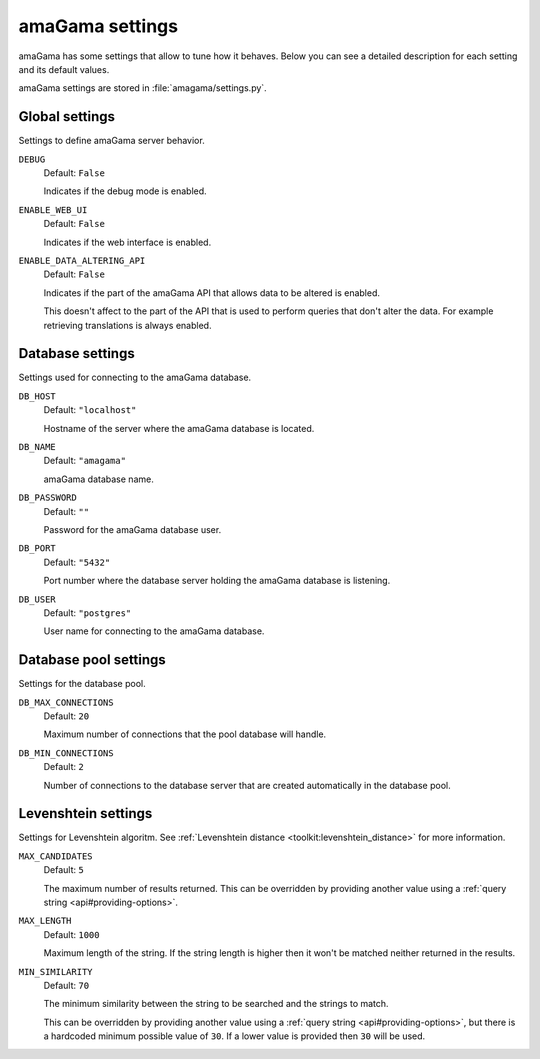 .. _settings:

amaGama settings
****************

amaGama has some settings that allow to tune how it behaves. Below you can see
a detailed description for each setting and its default values.

amaGama settings are stored in :file:`amagama/settings.py`.


.. _settings#global-settings:

Global settings
===============

Settings to define amaGama server behavior.


.. setting:: DEBUG

``DEBUG``
  Default: ``False``

  Indicates if the debug mode is enabled.


.. setting:: ENABLE_WEB_UI

``ENABLE_WEB_UI``
  Default: ``False``

  Indicates if the web interface is enabled.


.. setting:: ENABLE_DATA_ALTERING_API

``ENABLE_DATA_ALTERING_API``
  Default: ``False``

  Indicates if the part of the amaGama API that allows data to be altered is
  enabled.

  This doesn't affect to the part of the API that is used to perform queries
  that don't alter the data. For example retrieving translations is always
  enabled.


.. _settings#database-settings:

Database settings
=================

Settings used for connecting to the amaGama database.


.. setting:: DB_HOST

``DB_HOST``
  Default: ``"localhost"``

  Hostname of the server where the amaGama database is located.


.. setting:: DB_NAME

``DB_NAME``
  Default: ``"amagama"``

  amaGama database name.


.. setting:: DB_PASSWORD

``DB_PASSWORD``
  Default: ``""``

  Password for the amaGama database user.


.. setting:: DB_PORT

``DB_PORT``
  Default: ``"5432"``

  Port number where the database server holding the amaGama database is
  listening.


.. setting:: DB_USER

``DB_USER``
  Default: ``"postgres"``

  User name for connecting to the amaGama database.


.. _settings#database-pool-settings:

Database pool settings
======================

Settings for the database pool.

.. setting:: DB_MAX_CONNECTIONS

``DB_MAX_CONNECTIONS``
  Default: ``20``

  Maximum number of connections that the pool database will handle.


.. setting:: DB_MIN_CONNECTIONS

``DB_MIN_CONNECTIONS``
  Default: ``2``

  Number of connections to the database server that are created automatically
  in the database pool.


.. _settings#levenshtein-settings:

Levenshtein settings
====================

Settings for Levenshtein algoritm. See :ref:`Levenshtein distance
<toolkit:levenshtein_distance>` for more information.


.. setting:: MAX_CANDIDATES

``MAX_CANDIDATES``
  Default: ``5``

  The maximum number of results returned. This can be overridden by providing
  another value using a :ref:`query string <api#providing-options>`.


.. setting:: MAX_LENGTH

``MAX_LENGTH``
  Default: ``1000``

  Maximum length of the string. If the string length is higher then it won't be
  matched neither returned in the results.


.. setting:: MIN_SIMILARITY

``MIN_SIMILARITY``
  Default: ``70``

  The minimum similarity between the string to be searched and the strings to
  match.

  This can be overridden by providing another value using a :ref:`query string
  <api#providing-options>`, but there is a hardcoded minimum possible value of
  ``30``. If a lower value is provided then ``30`` will be used.
